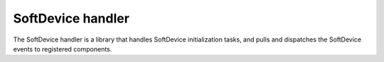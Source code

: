 .. _lib_nrf_sdh:

SoftDevice handler
##################

The SoftDevice handler is a library that handles SoftDevice initialization tasks, and pulls and dispatches the SoftDevice events to registered components.
